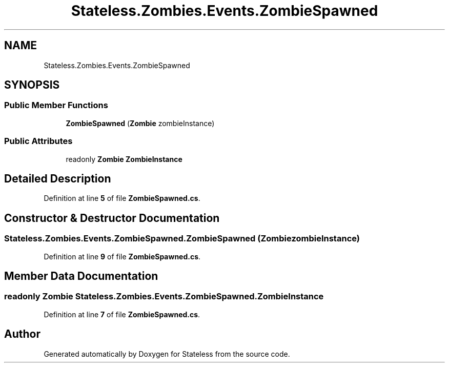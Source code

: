 .TH "Stateless.Zombies.Events.ZombieSpawned" 3 "Version 1.0.0" "Stateless" \" -*- nroff -*-
.ad l
.nh
.SH NAME
Stateless.Zombies.Events.ZombieSpawned
.SH SYNOPSIS
.br
.PP
.SS "Public Member Functions"

.in +1c
.ti -1c
.RI "\fBZombieSpawned\fP (\fBZombie\fP zombieInstance)"
.br
.in -1c
.SS "Public Attributes"

.in +1c
.ti -1c
.RI "readonly \fBZombie\fP \fBZombieInstance\fP"
.br
.in -1c
.SH "Detailed Description"
.PP 
Definition at line \fB5\fP of file \fBZombieSpawned\&.cs\fP\&.
.SH "Constructor & Destructor Documentation"
.PP 
.SS "Stateless\&.Zombies\&.Events\&.ZombieSpawned\&.ZombieSpawned (\fBZombie\fP zombieInstance)"

.PP
Definition at line \fB9\fP of file \fBZombieSpawned\&.cs\fP\&.
.SH "Member Data Documentation"
.PP 
.SS "readonly \fBZombie\fP Stateless\&.Zombies\&.Events\&.ZombieSpawned\&.ZombieInstance"

.PP
Definition at line \fB7\fP of file \fBZombieSpawned\&.cs\fP\&.

.SH "Author"
.PP 
Generated automatically by Doxygen for Stateless from the source code\&.
